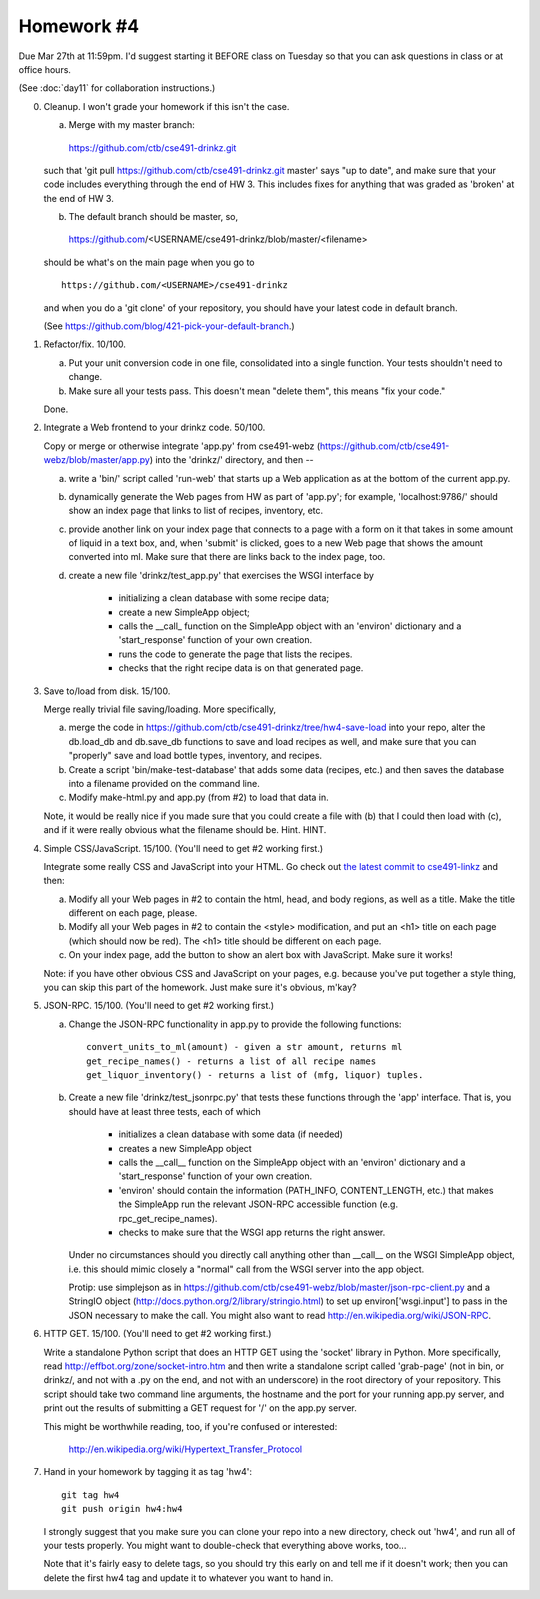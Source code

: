 Homework #4
===========

Due Mar 27th at 11:59pm.  I'd suggest starting it BEFORE class on
Tuesday so that you can ask questions in class or at office hours.

(See :doc:`day11` for collaboration instructions.)

0. Cleanup.  I won't grade your homework if this isn't the case.

   (a) Merge with my master branch:

      https://github.com/ctb/cse491-drinkz.git

   such that 'git pull https://github.com/ctb/cse491-drinkz.git
   master' says "up to date", and make sure that your code includes
   everything through the end of HW 3.  This includes fixes for anything
   that was graded as 'broken' at the end of HW 3.
  
   (b) The default branch should be master, so, ::

      https://github.com/<USERNAME/cse491-drinkz/blob/master/<filename>

   should be what's on the main page when you go to ::

      https://github.com/<USERNAME>/cse491-drinkz

   and when you do a 'git clone' of your repository, you should have
   your latest code in default branch.

   (See https://github.com/blog/421-pick-your-default-branch.)

1. Refactor/fix.  10/100.

   (a) Put your unit conversion code in one file, consolidated into a single
       function.  Your tests shouldn't need to change.

   (b) Make sure all your tests pass.  This doesn't mean "delete them",
       this means "fix your code."

   Done.

2. Integrate a Web frontend to your drinkz code.  50/100.

   Copy or merge or otherwise integrate 'app.py' from cse491-webz
   (https://github.com/ctb/cse491-webz/blob/master/app.py) into the
   'drinkz/' directory, and then --

   (a) write a 'bin/' script called 'run-web' that starts up a Web
       application as at the bottom of the current app.py.

   (b) dynamically generate the Web pages from HW as part of 'app.py';
       for example, 'localhost:9786/' should show an index page that
       links to list of recipes, inventory, etc.

   (c) provide another link on your index page that connects to a page
       with a form on it that takes in some amount of liquid in a text
       box, and, when 'submit' is clicked, goes to a new Web page that
       shows the amount converted into ml.  Make sure that there are links
       back to the index page, too.

   (d) create a new file 'drinkz/test_app.py' that exercises the WSGI
       interface by

         - initializing a clean database with some recipe data;
	 - create a new SimpleApp object;
	 - calls the __call_ function on the SimpleApp object
	   with an 'environ' dictionary and a 'start_response' function
	   of your own creation.
	 - runs the code to generate the page that lists the recipes.
	 - checks that the right recipe data is on that generated page.

3. Save to/load from disk. 15/100.

   Merge really trivial file saving/loading.  More specifically, 

   (a) merge the code in
       https://github.com/ctb/cse491-drinkz/tree/hw4-save-load into
       your repo, alter the db.load_db and db.save_db functions to
       save and load recipes as well, and make sure that you can
       "properly" save and load bottle types, inventory, and recipes.

   (b) Create a script 'bin/make-test-database' that adds some data
       (recipes, etc.) and then saves the database into a filename
       provided on the command line.

   (c) Modify make-html.py and app.py (from #2) to load that data in.

   Note, it would be really nice if you made sure that you could
   create a file with (b) that I could then load with (c), and if it
   were really obvious what the filename should be.  Hint.  HINT.

4. Simple CSS/JavaScript. 15/100. (You'll need to get #2 working first.)

   Integrate some really CSS and JavaScript into your HTML.  Go check
   out `the latest commit to cse491-linkz
   <https://github.com/ctb/cse491-linkz/commit/f303f182016ae30d7b503645d8e709bf8a1e8362>`__
   and then:

   (a) Modify all your Web pages in #2 to contain the html, head, and body
       regions, as well as a title.  Make the title different on each page,
       please.

   (b) Modify all your Web pages in #2 to contain the <style> modification,
       and put an <h1> title on each page (which should now be red).
       The <h1> title should be different on each page.

   (c) On your index page, add the button to show an alert box with JavaScript.
       Make sure it works!

   Note: if you have other obvious CSS and JavaScript on your pages,
   e.g. because you've put together a style thing, you can skip this
   part of the homework.  Just make sure it's obvious, m'kay?

5. JSON-RPC. 15/100. (You'll need to get #2 working first.)

   (a) Change the JSON-RPC functionality in app.py to provide the following
       functions::

           convert_units_to_ml(amount) - given a str amount, returns ml
 	   get_recipe_names() - returns a list of all recipe names
           get_liquor_inventory() - returns a list of (mfg, liquor) tuples.

   (b) Create a new file 'drinkz/test_jsonrpc.py' that tests these functions
       through the 'app' interface.  That is, you should have at least three
       tests, each of which

          - initializes a clean database with some data (if needed)
	  - creates a new SimpleApp object
	  - calls the __call__ function on the SimpleApp object with
	    an 'environ' dictionary and a 'start_response' function
	    of your own creation.
	  - 'environ' should contain the information (PATH_INFO,
	    CONTENT_LENGTH, etc.) that makes the SimpleApp run the
	    relevant JSON-RPC accessible function (e.g. rpc_get_recipe_names).
	  - checks to make sure that the WSGI app returns the right answer.

       Under no circumstances should you directly call anything other than
       __call__ on the WSGI SimpleApp object, i.e. this should mimic closely
       a "normal" call from the WSGI server into the app object.

       Protip: use simplejson as in
       https://github.com/ctb/cse491-webz/blob/master/json-rpc-client.py
       and a StringIO object
       (http://docs.python.org/2/library/stringio.html) to set up
       environ['wsgi.input'] to pass in the JSON necessary to make the
       call.  You might also want to read
       http://en.wikipedia.org/wiki/JSON-RPC.

6. HTTP GET. 15/100. (You'll need to get #2 working first.)

   Write a standalone Python script that does an HTTP GET using the
   'socket' library in Python.  More specifically, read
   http://effbot.org/zone/socket-intro.htm and then write a standalone
   script called 'grab-page' (not in bin, or drinkz/, and not with a
   .py on the end, and not with an underscore) in the root directory
   of your repository.  This script should take two command line
   arguments, the hostname and the port for your running app.py
   server, and print out the results of submitting a GET request for
   '/' on the app.py server.

   This might be worthwhile reading, too, if you're confused or interested:

     http://en.wikipedia.org/wiki/Hypertext_Transfer_Protocol

7. Hand in your homework by tagging it as tag 'hw4'::

      git tag hw4
      git push origin hw4:hw4

   I strongly suggest that you make sure you can clone your repo into
   a new directory, check out 'hw4', and run all of your tests properly.
   You might want to double-check that everything above works, too...

   Note that it's fairly easy to delete tags, so you should try this early
   on and tell me if it doesn't work; then you can delete the first hw4
   tag and update it to whatever you want to hand in.
